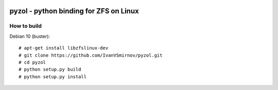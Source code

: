 .. image:: https://travis-ci.com/IvanVSmirnov/pyzol.svg?branch=latest
    :target: https://travis-ci.com/IvanVSmirnov/pyzol

.. image:: https://badges.gitter.im/pyzol/community.svg
    :target: https://gitter.im/pyzol/community?utm_source=badge&utm_medium=badge&utm_campaign=pr-badge


pyzol - python binding for ZFS on Linux
================================================================================


How to build
--------------------------------------------------------------------------------
Debian 10 (buster):
::

    # apt-get install libzfslinux-dev
    # git clone https://github.com/IvanVSmirnov/pyzol.git
    # cd pyzol
    # python setup.py build
    # python setup.py install
